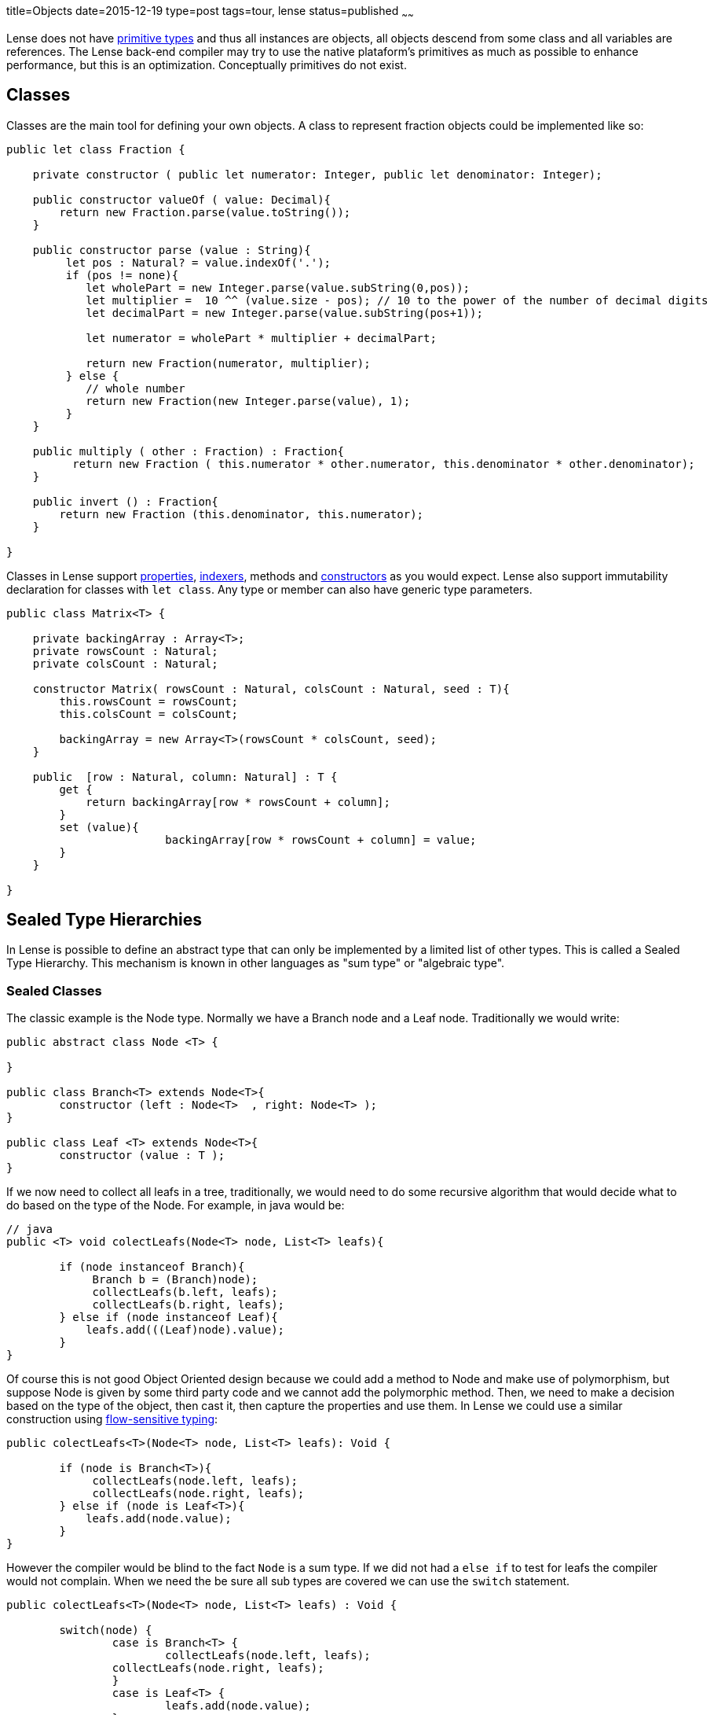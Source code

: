 title=Objects
date=2015-12-19
type=post
tags=tour, lense
status=published
~~~~~~

Lense does not have link:glossary.html#primtiveTypes[primitive types] and thus all instances are objects, all objects descend from some class and all variables are references. 
The Lense back-end compiler may try to use the native plataform's primitives as much as possible to enhance performance, but this is an optimization. Conceptually primitives do not exist.

== Classes

Classes are the main tool for defining your own objects.
A class to represent fraction objects could be implemented like so:

[source, lense]
----
public let class Fraction {
    
    private constructor ( public let numerator: Integer, public let denominator: Integer);

    public constructor valueOf ( value: Decimal){
        return new Fraction.parse(value.toString());
    }

    public constructor parse (value : String){
         let pos : Natural? = value.indexOf('.');
         if (pos != none){
            let wholePart = new Integer.parse(value.subString(0,pos));
            let multiplier =  10 ^^ (value.size - pos); // 10 to the power of the number of decimal digits
            let decimalPart = new Integer.parse(value.subString(pos+1));     

            let numerator = wholePart * multiplier + decimalPart;

            return new Fraction(numerator, multiplier);
         } else {
            // whole number
            return new Fraction(new Integer.parse(value), 1);
         }
    }

    public multiply ( other : Fraction) : Fraction{
          return new Fraction ( this.numerator * other.numerator, this.denominator * other.denominator);
    }

    public invert () : Fraction{
        return new Fraction (this.denominator, this.numerator);
    }

}
----

Classes in Lense support link:properties.html[properties], link:properties.html#indexed[indexers], methods and link:constructors.html[constructors] as you would expect.
Lense also support immutability declaration for classes with `let class`.
Any type or member can also have generic type parameters.

[source, lense]
----
public class Matrix<T> { 

    private backingArray : Array<T>;
    private rowsCount : Natural;
    private colsCount : Natural;

    constructor Matrix( rowsCount : Natural, colsCount : Natural, seed : T){
        this.rowsCount = rowsCount;
        this.colsCount = colsCount;

        backingArray = new Array<T>(rowsCount * colsCount, seed);
    }

    public  [row : Natural, column: Natural] : T {
        get {
            return backingArray[row * rowsCount + column];
        }        
        set (value){
			backingArray[row * rowsCount + column] = value;
        }
    }

}
----

[[sum-types]]
== Sealed Type Hierarchies

In Lense is possible to define an abstract type that can only be implemented by a limited list of other types.
This is called a Sealed Type Hierarchy. This mechanism is known in other languages as "sum type" or "algebraic type".

=== Sealed Classes
The classic example is the Node type. Normally we have a Branch node and a Leaf node. Traditionally we would write:

[source, lense ]
----
public abstract class Node <T> { 

}

public class Branch<T> extends Node<T>{
	constructor (left : Node<T>  , right: Node<T> );
}
	
public class Leaf <T> extends Node<T>{
	constructor (value : T );
}
----

If we now need to collect all leafs in a tree, traditionally, we would need to do some recursive algorithm that would decide what to do based on the type of the Node. For example, in java would be:

[source, java]
----
// java
public <T> void colectLeafs(Node<T> node, List<T> leafs){

	if (node instanceof Branch){
	     Branch b = (Branch)node);
	     collectLeafs(b.left, leafs);
	     collectLeafs(b.right, leafs);
	} else if (node instanceof Leaf){
	    leafs.add(((Leaf)node).value);
	}
}
----

Of course this is not good Object Oriented design because we could add a method to Node and make use of polymorphism, but suppose Node is given by some third party code and we cannot add the polymorphic  method. 
Then, we need to make a decision based on the type of the object, then cast it, then capture the properties and use them.
In Lense we could use a similar construction using https://en.wikipedia.org/wiki/Flow-sensitive_typing[flow-sensitive typing]:

[source, lense ]
----
public colectLeafs<T>(Node<T> node, List<T> leafs): Void {

	if (node is Branch<T>){
	     collectLeafs(node.left, leafs);
	     collectLeafs(node.right, leafs);
	} else if (node is Leaf<T>){
	    leafs.add(node.value);
	}
}
----

However the compiler would be blind to the fact `Node` is a sum type. If we did not had a `else if` to test for leafs the compiler 
would not complain.  When we need the be sure all sub types are covered we can use the `switch` statement.

[source, lense]
----
public colectLeafs<T>(Node<T> node, List<T> leafs) : Void {

	switch(node) {
		case is Branch<T> {
			collectLeafs(node.left, leafs);
	        collectLeafs(node.right, leafs);
		} 
		case is Leaf<T> {
			leafs.add(node.value);
		} 
	}
}
----

Flow-sensitive typing mechanism still applies inside the switch case, but for this to work as expect we need to inform the compiler all children types of `Node` are limited to `Brunch` and `Leaf`:

[source, lense ]
----
// the root type must be abstract and have an is clause
public abstract class Node<T> is Brunch<T> , Leaf<T> { 
	
}

// the children must be marked has case class ans extend from the root class
public case class Brunch<T> extends Node<T> {
	constructor (var left : Node<T> , var right : Node<T>);
}

public case class Leaf<T> extends Node<T> {
	constructor (var value : T);
}
----

With this new code the compiler knows that `Brunch` and `Leaf` are the only possible sub types of `Node`.

With this syntax the case classes can be defined in any file. The `is` clause marks the type as the root of the Sealed Type Hierarchy. The `case` keyword informs the compiler this is a child type of `Node` so the compiler checks to see if  `Node` has defined it in the `is` clause.

The hierarchy can continue has a child of a sum type can the be the root of a new sealed type hierarchy.  Take link:maybe.html[Maybe] as an example :

[source, lense ]
----
public abstract class Maybe<T> is None , Some<T> {

	// methods
	
}

public case class None extends Maybe<Nothing> is none{ // defines an object as only child
	
	// methods
}

public case object none extends None {}

public case class Some<T> extends Maybe<T> {

	// methods
}
----

Note as `none` is a `case object` on `None`.

You can define each type in a separate file for each, or group them together in a single file. It is not relevant for the compiler. 
The only rule is that the entire hierarchy must exist in a single module.

=== Sealed interfaces

You can also define a sealed type hierarchy with interfaces:
  
[source, lense ]
----
public interface FileSystemElement is File , Folder , Drive {
	// methods
}

public case interface Folder extends FileSystemElement{
	// methods
}

public case interface Drive extends FileSystemElement{
	// methods
}

public case interface File extends FileSystemElement is ContentFile, CompactedFileSystem{
	// methods
}


public class ContentFile implements File {
	// methods
}

public class CompactedFileSystem implements File {
	// methods for zip like files 
}
----


=== Sealed Instances 

Lense does no have enums like Java or C# , sealed types are used instead 

[source, lense ]
----
public abstract class Suit is hearts , diamonds , clubs , spades {
}

public case object hearts extends Suit();
public case object diamonds extends Suit();
public case object clubs extends Suit();
public case object spades extends Suit();
----

If no override or overload is necessary, you can reduce boilerplate by defining the cases in a nested form

[source, lense ]
----
public abstract class Suit { // the is clause is not necessary if all the cases are nested

	 case object hearts;   // assumed public and that extends the encompassing type
	 case object diamonds; // assumed public and that extends the encompassing type
	 case object clubs;    // assumed public and that extends the encompassing type
	 case object spades;   // assumed public and that extends the encompassing type

}
----

You can do this is class types also, but because you need to implement methods it is not quite convenient in that scenario. 
